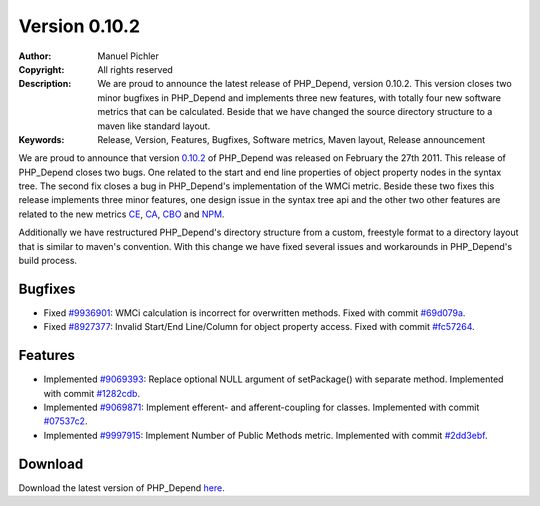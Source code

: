 ==============
Version 0.10.2
==============

:Author:       Manuel Pichler
:Copyright:    All rights reserved
:Description:  We are proud to announce the latest release of PHP_Depend,
               version 0.10.2. This version closes two minor bugfixes in
               PHP_Depend and implements three new features, with totally
               four new software metrics that can be calculated. Beside that
               we have changed the source directory structure to a maven like
               standard layout.
:Keywords:     Release, Version, Features, Bugfixes, Software metrics, Maven layout, Release announcement

We are proud to announce that version `0.10.2`__ of PHP_Depend was released 
on February the 27th 2011. This release of PHP_Depend closes two bugs. One 
related to the start and end line properties of object property nodes in the 
syntax tree. The second fix closes a bug in PHP_Depend's implementation of
the WMCi metric. Beside these two fixes this release implements three minor 
features, one design issue in the syntax tree api and the other two other 
features are related to the new metrics `CE`__, `CA`__, `CBO`__ and `NPM`__.

Additionally we have restructured PHP_Depend's directory structure from a
custom, freestyle format to a directory layout that is similar to maven's
convention. With this change we have fixed several issues and workarounds
in PHP_Depend's build process.

Bugfixes
--------

- Fixed `#9936901`__: WMCi calculation is incorrect for overwritten methods.
  Fixed with commit `#69d079a`__.
- Fixed `#8927377`__: Invalid Start/End Line/Column for object property access.
  Fixed with commit `#fc57264`__.

Features
--------

- Implemented `#9069393`__: Replace optional NULL argument of setPackage()
  with separate method. Implemented with commit `#1282cdb`__.
- Implemented `#9069871`__: Implement efferent- and afferent-coupling for
  classes. Implemented with commit `#07537c2`__.
- Implemented `#9997915`__: Implement Number of Public Methods metric.
  Implemented with commit `#2dd3ebf`__.

Download
--------

Download the latest version of PHP_Depend `here`__.

__ /download/release/0.10.2/changelog.html
__ /documentation/software-metrics/efferent-coupling.html
__ /documentation/software-metrics/afferent-coupling.html
__ /documentation/software-metrics/coupling-between-objects.html
__ /documentation/software-metrics/number-of-public-methods.html
__ https://www.pivotaltracker.com/story/show/9936901
__ https://github.com/pdepend/pdepend/commit/69d079a
__ https://www.pivotaltracker.com/story/show/8927377
__ https://github.com/pdepend/pdepend/commit/fc57264
__ https://www.pivotaltracker.com/story/show/9069393
__ https://github.com/pdepend/pdepend/commit/1282cdb
__ https://www.pivotaltracker.com/story/show/9069871
__ https://github.com/pdepend/pdepend/commit/07537c2
__ https://www.pivotaltracker.com/story/show/9997915
__ https://github.com/pdepend/pdepend/commit/2dd3ebf
__ /download/release/0.10.2/changelog.html

